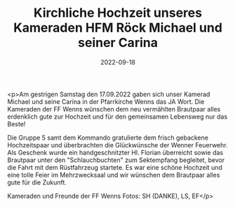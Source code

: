 #+TITLE: Kirchliche Hochzeit unseres Kameraden HFM Röck Michael und seiner Carina
#+DATE: 2022-09-18
#+FACEBOOK_URL: https://facebook.com/ffwenns/posts/8136443953097325

<p>Am gestrigen Samstag den 17.09.2022 gaben sich unser Kamerad Michael und seine Carina in der Pfarrkirche Wenns das JA Wort. Die Kameraden der FF Wenns wünschen dem neu vermählten Brautpaar alles erdenklich gute zur Hochzeit und für den gemeinsamen Lebensweg nur das Beste! 

Die Gruppe 5 samt dem Kommando gratulierte dem frisch gebackene Hochzeitspaar und überbrachten die Glückwünsche der Wenner Feuerwehr. Als Geschenk wurde ein handgeschnitzter Hl. Florian überreicht sowie das Brautpaar unter den "Schlauchbuchten" zum Sektempfang begleitet, bevor die Fahrt mit dem Rüstfahrzeug startete. Es war eine schöne Hochzeit und eine tolle Feier im Mehrzwecksaal und wir wünschen dem Brautpaar alles gute für die Zukunft. 

Kameraden und Freunde der FF Wenns 
Fotos: SH (DANKE), LS, EF</p>

